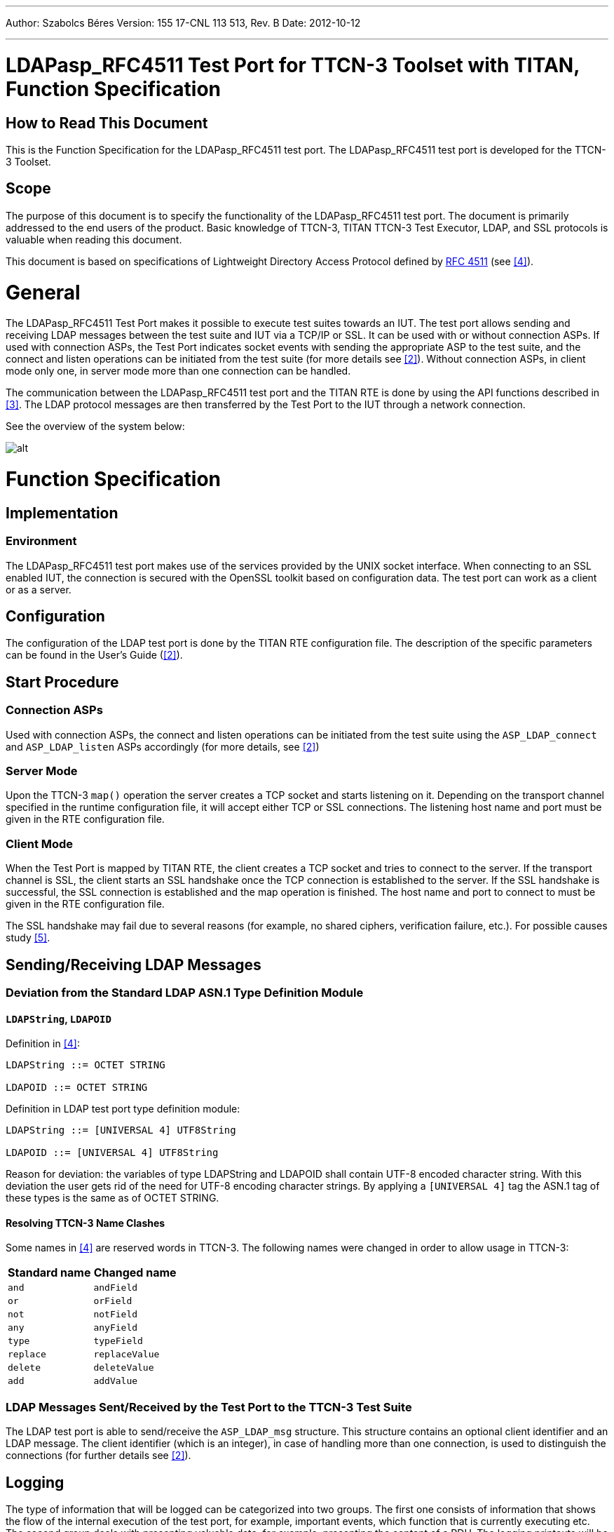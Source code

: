 ---
Author: Szabolcs Béres
Version: 155 17-CNL 113 513, Rev. B
Date: 2012-10-12

---
= LDAPasp_RFC4511 Test Port for TTCN-3 Toolset with TITAN, Function Specification
:author: Szabolcs Béres
:revnumber: 155 17-CNL 113 513, Rev. B
:revdate: 2012-10-12
:toc:

== How to Read This Document

This is the Function Specification for the LDAPasp_RFC4511 test port. The LDAPasp_RFC4511 test port is developed for the TTCN-3 Toolset.

== Scope

The purpose of this document is to specify the functionality of the LDAPasp_RFC4511 test port. The document is primarily addressed to the end users of the product. Basic knowledge of TTCN-3, TITAN TTCN-3 Test Executor, LDAP, and SSL protocols is valuable when reading this document.

This document is based on specifications of Lightweight Directory Access Protocol defined by https://www.ietf.org/rfc/rfc4511.txt[RFC 4511] (see <<_4, [4]>>).

= General

The LDAPasp_RFC4511 Test Port makes it possible to execute test suites towards an IUT. The test port allows sending and receiving LDAP messages between the test suite and IUT via a TCP/IP or SSL. It can be used with or without connection ASPs. If used with connection ASPs, the Test Port indicates socket events with sending the appropriate ASP to the test suite, and the connect and listen operations can be initiated from the test suite (for more details see <<_2, [2]>>). Without connection ASPs, in client mode only one, in server mode more than one connection can be handled.

The communication between the LDAPasp_RFC4511 test port and the TITAN RTE is done by using the API functions described in <<_3, [3]>>. The LDAP protocol messages are then transferred by the Test Port to the IUT through a network connection.

See the overview of the system below:

image:images/Overview.png[alt]

= Function Specification

== Implementation

=== Environment

The LDAPasp_RFC4511 test port makes use of the services provided by the UNIX socket interface. When connecting to an SSL enabled IUT, the connection is secured with the OpenSSL toolkit based on configuration data. The test port can work as a client or as a server.

== Configuration

The configuration of the LDAP test port is done by the TITAN RTE configuration file. The description of the specific parameters can be found in the User’s Guide (<<_2, [2]>>).

== Start Procedure

=== Connection ASPs

Used with connection ASPs, the connect and listen operations can be initiated from the test suite using the `ASP_LDAP_connect` and `ASP_LDAP_listen` ASPs accordingly (for more details, see <<_2, [2]>>)

=== Server Mode

Upon the TTCN-3 `map()` operation the server creates a TCP socket and starts listening on it. Depending on the transport channel specified in the runtime configuration file, it will accept either TCP or SSL connections. The listening host name and port must be given in the RTE configuration file.

=== Client Mode

When the Test Port is mapped by TITAN RTE, the client creates a TCP socket and tries to connect to the server. If the transport channel is SSL, the client starts an SSL handshake once the TCP connection is established to the server. If the SSL handshake is successful, the SSL connection is established and the map operation is finished. The host name and port to connect to must be given in the RTE configuration file.

The SSL handshake may fail due to several reasons (for example, no shared ciphers, verification failure, etc.). For possible causes study <<_5, [5]>>.

[[sending-receiving-ldap-messages]]
== Sending/Receiving LDAP Messages

[[deviation-from-the-standard-ldap-asn-1-type-definition-module]]
=== Deviation from the Standard LDAP ASN.1 Type Definition Module

==== `LDAPString`, `LDAPOID`

Definition in <<_4, [4]>>:

[source]
----
LDAPString ::= OCTET STRING

LDAPOID ::= OCTET STRING
----

Definition in LDAP test port type definition module:

[source]
----
LDAPString ::= [UNIVERSAL 4] UTF8String

LDAPOID ::= [UNIVERSAL 4] UTF8String
----

Reason for deviation: the variables of type LDAPString and LDAPOID shall contain UTF-8 encoded character string. With this deviation the user gets rid of the need for UTF-8 encoding character strings. By applying a `[UNIVERSAL 4]` tag the ASN.1 tag of these types is the same as of OCTET STRING.

==== Resolving TTCN-3 Name Clashes

Some names in <<_4, [4]>> are reserved words in TTCN-3. The following names were changed in order to allow usage in TTCN-3:

[cols=2*,options=header]
|===

|Standard name
|Changed name

|`and`
|`andField`

|`or`
|`orField`

|`not`
|`notField`

|`any`
|`anyField`

|`type`
|`typeField`

|`replace`
|`replaceValue`

|`delete`
|`deleteValue`

|`add`
|`addValue`
|===

[[ldap-messages-sent-received-by-the-test-port-to-the-ttcn-3-test-suite]]
=== LDAP Messages Sent/Received by the Test Port to the TTCN-3 Test Suite

The LDAP test port is able to send/receive the `ASP_LDAP_msg` structure. This structure contains an optional client identifier and an LDAP message. The client identifier (which is an integer), in case of handling more than one connection, is used to distinguish the connections (for further details see <<_2, [2]>>).

== Logging

The type of information that will be logged can be categorized into two groups. The first one consists of information that shows the flow of the internal execution of the test port, for example, important events, which function that is currently executing etc. The second group deals with presenting valuable data, for example, presenting the content of a PDU. The logging printouts will be directed to the RTE log file. The user is able to decide whether logging is to take place or not by setting appropriate configuration data, see <<_3, [3]>>.

== Error Handling

Erroneous behavior detected during runtime is directed into the RTE log file. The following two types of messages are taken care of:

* Errors - information about errors detected is provided. If an error occurs the execution of the test case will stop immediately. The test ports will be unmapped.
* Warnings - information about warnings detected is provided. The execution continues after the warning is shown.

== Closing Down

The connection can be shut down performing the `unmap()` operation on the port.

== SSL Functionality

The test port can use SSL or TCP as the transport channel. The same version of OpenSSL library must be used as in TITAN.

The protocols SSLv2, SSLv3 and TLSv1 are supported.

=== Compilation

The usage of SSL and even the compilation of the SSL related code parts are optional. This is because SSL related code parts cannot be compiled without the OpenSSL installed.

The compilation of SSL related code parts can be disabled by not defining the `AS_USE_SSL` macro in the _Makefile_ during the compilation. If the macro is defined in the _Makefile_, the SSL code parts are compiled to the executable test code. The usage of the SSL then can be enabled/disabled in the runtime configuration file, see <<_2, [2]>>. Naturally the test port parameter will be ignored if the `AS_USE_SSL` macro is not defined during compilation. For information about the compilation see <<_2, [2]>>.

=== Authentication

The test port provides both server side and client side authentication. When authenticating the other side, a certificate is requested and the own trusted certificate authorities’ list is sent. The received certificate is verified whether it is a valid certificate or not (the public and private keys are matching). No further authentication is performed (for example, whether hostname is present in the certificate). The verification can be enabled/disabled in the runtime configuration file, see <<_2, [2]>>.

In server mode the test port will always send its certificate and trusted certificate authorities’ list to its clients. If verification is enabled in the runtime configuration file, the server will request for a client’s certificate. In this case, if the client does not send a valid certificate or does not send a certificate at all, the connection will be refused. If the verification is disabled, the connection will never be refused due to verification failure.

In client mode the test port will send its certificate to the server on the server’s request. If verification is enabled in the runtime configuration file, the client will send its own trusted certificate authorities’ list to the server and will verify the server’s certificate as well. If the server’s certificate is not valid, the SSL connection will not be established. If verification is disabled, the connection will never be refused due to verification failure.

The own certificate(s), the own private key file, the optional password protecting the own private key file and the trusted certificate authorities’ list file can be specified in the runtime configuration file, see <<_2, [2]>>.

The test port will check the consistency between its own private key and the public key (based on the own certificate) automatically. If the check fails, a warning is issued and execution continues.

=== Other Features

Both client and server support SSLv2, SSLv3 and TLSv1, however, no restriction is possible to use only a subset of these. The used protocol will be selected during the SSL handshake automatically.

The usage of SSL session resumption can be enabled/disabled in the runtime configuration file, see <<_2, [2]>>.

The allowed ciphering suites can be restricted in the runtime configuration file, see <<_2, [2]>>.

The SSL rehandshaking requests are accepted and processed, however rehandshaking cannot be initiated from the test port.

=== Limitations

* No restriction is possible on the used protocols (for example, use only SSLv2), it is determined during SSL handshake between the peers.
* SSL rehandshaking cannot be initiated from the test port.
* The own certificate file(s), the own private key file and the trusted certificate authorities’ list file must be in PEM format. Other formats are not supported.

[[deviations-from-ldapmsg-cnl113385-test-port]]
== Deviations from LDAPmsg_CNL113385 Test Port

LDAPmsg_CNL113385 Test Port is based on https://www.ietf.org/rfc/rfc2251.txt[RFC2251], while this Test Port is based on https://www.ietf.org/rfc/rfc4511.txt[RFC4511]. The differences between the two standards can be found in Appendix C. of https://www.ietf.org/rfc/rfc4511.txt[RFC4511]. In this section of this document I describe the main changes in the test port interface.

=== Used Message Types

In the LDAPmsg_CNL113385 Test Port, in case of server mode operation the `ASP_LDAP_server` ASP, in case of client mode operation the LDAPMessage type was used to send and receive LDAP messages. In this test port, in both case, the `ASP_LDAP_msg` ASP is used (see <<_2, [2]>>).

=== Removed the Binary Option from AttributeDescription

From RFC4511 the binary option was removed. This affected the AttributeValue and AssertionValue structures:

Definitions in LDAPmsg_CNL113385 Test Port:

[source]
----
AttributeValue ::= CHOICE {
               string UTF8String,
               binary OCTET STRING}

AssertionValue ::= CHOICE {
               string UTF8String,
               binary OCTET STRING}
----

Definitions in this Test Port:

[source]
----
AttributeValue ::= OCTET STRING

AssertionValue ::= OCTET STRING
----

=== Changed Field Type in SubstringFilter

Definition in LDAPmsg_CNL113385 Test Port:

[source]
----
SubstringFilter ::= SEQUENCE {
                typeField AttributeDescription,
                -- at least one must be present
                substrings SEQUENCE OF CHOICE {
                            initial  [0] LDAPString,
                            anyField [1] LDAPString,
                            final    [2] LDAPString }}
----

Definition in this Test Port:

[source]
----
SubstringFilter ::= SEQUENCE {
                typeField AttributeDescription,
                -- at least one must be present
                substrings SEQUENCE OF CHOICE {
                            initial  [0] AssertionValue,
                            anyField [1] AssertionValue,
                            final    [2] AssertionValue }}
----

== LDIF Support

The support contains 3 functions:

* `f_ImportLDIF` - Imports data from an LDIF file.
* `f_PopulateLDAPServer` - Populates LDAP servers.
* `f_DepopulateLDAPServer` - Depopulates LDAP servers.

= Terminology

* *Sockets:* +
The socket is a method for communication between a client program and a server program in a network. A socket is defined as "the endpoint in a connection." Sockets are created and used with a set of programming requests or "function calls" sometimes called the sockets application programming interface (API). The most common socket API is the Berkeley UNIX C language interface for sockets. Sockets can also be used for communication between processes within the same computer.

* *OpenSSL:* +
The OpenSSL Project is a collaborative effort to develop a robust, commercial-grade, full-featured, and open source toolkit implementing the Secure Sockets Layer (SSL v2/v3) and Transport Layer Security (TLS v1) protocols as well as a full-strength general purpose cryptography library. For more information on the OpenSSL project see <<_5, [5]>>.

= Abbreviations

IP:: Internet Protocol

IUT:: Implementation Under Test

LDAP:: Lightweight Directory Access Protocol

LDIF:: LDAP Data Interchange Format

RTE:: RunTime Environment

TCP:: Transmission Control Protocol

TTCN-3:: Testing and Test Control Notation version 3

SSL:: Secure Sockets Layer

= References

[[_1]]
[1] ETSI ES 201 873-1 v.3.1.1 (06/2005) +
The Testing and Test Control Notation version 3. Part 1: Core Language

[[_2]]
[2] LDAPasp_RFC4511 Test Port for TTCN-3 Toolset with TITAN, User Guide

[[_3]]
[3] Programmer’s Technical Reference for the TITAN TTCN-3 Test Executor

[[_4]]
[4] https://www.ietf.org/rfc/rfc4511.txt[RFC 4511] +
Lightweight Directory Access Protocolhttp://ietf.org/rfc/rfc4511.txt

[[_5]]
[5] OpenSSL toolkit +
http://www.openssl.org

[[_6]]
[6] http://ietf.org/rfc/rfc2849.txt[RFC 2849] +
The LDAP Data Interchange Format (LDIF) – Technical Specification

